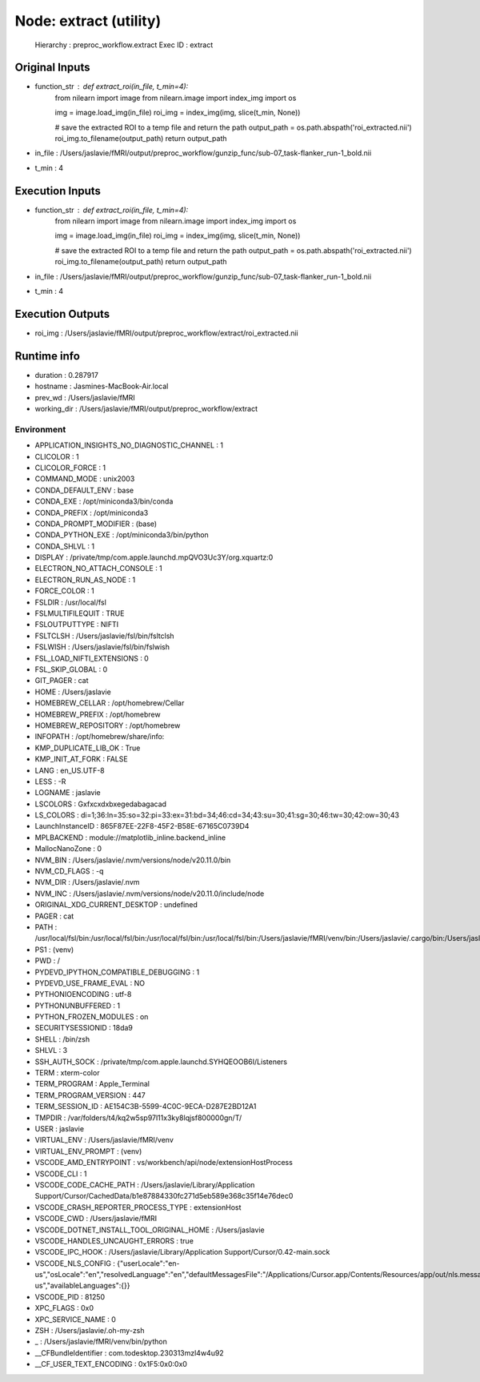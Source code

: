 Node: extract (utility)
=======================


 Hierarchy : preproc_workflow.extract
 Exec ID : extract


Original Inputs
---------------


* function_str : def extract_roi(in_file, t_min=4):
    from nilearn import image 
    from nilearn.image import index_img 
    import os

    img = image.load_img(in_file)
    roi_img = index_img(img, slice(t_min, None))

    # save the extracted ROI to a temp file and return the path
    output_path = os.path.abspath('roi_extracted.nii')
    roi_img.to_filename(output_path)
    return output_path

* in_file : /Users/jaslavie/fMRI/output/preproc_workflow/gunzip_func/sub-07_task-flanker_run-1_bold.nii
* t_min : 4


Execution Inputs
----------------


* function_str : def extract_roi(in_file, t_min=4):
    from nilearn import image 
    from nilearn.image import index_img 
    import os

    img = image.load_img(in_file)
    roi_img = index_img(img, slice(t_min, None))

    # save the extracted ROI to a temp file and return the path
    output_path = os.path.abspath('roi_extracted.nii')
    roi_img.to_filename(output_path)
    return output_path

* in_file : /Users/jaslavie/fMRI/output/preproc_workflow/gunzip_func/sub-07_task-flanker_run-1_bold.nii
* t_min : 4


Execution Outputs
-----------------


* roi_img : /Users/jaslavie/fMRI/output/preproc_workflow/extract/roi_extracted.nii


Runtime info
------------


* duration : 0.287917
* hostname : Jasmines-MacBook-Air.local
* prev_wd : /Users/jaslavie/fMRI
* working_dir : /Users/jaslavie/fMRI/output/preproc_workflow/extract


Environment
~~~~~~~~~~~


* APPLICATION_INSIGHTS_NO_DIAGNOSTIC_CHANNEL : 1
* CLICOLOR : 1
* CLICOLOR_FORCE : 1
* COMMAND_MODE : unix2003
* CONDA_DEFAULT_ENV : base
* CONDA_EXE : /opt/miniconda3/bin/conda
* CONDA_PREFIX : /opt/miniconda3
* CONDA_PROMPT_MODIFIER : (base) 
* CONDA_PYTHON_EXE : /opt/miniconda3/bin/python
* CONDA_SHLVL : 1
* DISPLAY : /private/tmp/com.apple.launchd.mpQVO3Uc3Y/org.xquartz:0
* ELECTRON_NO_ATTACH_CONSOLE : 1
* ELECTRON_RUN_AS_NODE : 1
* FORCE_COLOR : 1
* FSLDIR : /usr/local/fsl
* FSLMULTIFILEQUIT : TRUE
* FSLOUTPUTTYPE : NIFTI
* FSLTCLSH : /Users/jaslavie/fsl/bin/fsltclsh
* FSLWISH : /Users/jaslavie/fsl/bin/fslwish
* FSL_LOAD_NIFTI_EXTENSIONS : 0
* FSL_SKIP_GLOBAL : 0
* GIT_PAGER : cat
* HOME : /Users/jaslavie
* HOMEBREW_CELLAR : /opt/homebrew/Cellar
* HOMEBREW_PREFIX : /opt/homebrew
* HOMEBREW_REPOSITORY : /opt/homebrew
* INFOPATH : /opt/homebrew/share/info:
* KMP_DUPLICATE_LIB_OK : True
* KMP_INIT_AT_FORK : FALSE
* LANG : en_US.UTF-8
* LESS : -R
* LOGNAME : jaslavie
* LSCOLORS : Gxfxcxdxbxegedabagacad
* LS_COLORS : di=1;36:ln=35:so=32:pi=33:ex=31:bd=34;46:cd=34;43:su=30;41:sg=30;46:tw=30;42:ow=30;43
* LaunchInstanceID : 865F87EE-22F8-45F2-B58E-67165C0739D4
* MPLBACKEND : module://matplotlib_inline.backend_inline
* MallocNanoZone : 0
* NVM_BIN : /Users/jaslavie/.nvm/versions/node/v20.11.0/bin
* NVM_CD_FLAGS : -q
* NVM_DIR : /Users/jaslavie/.nvm
* NVM_INC : /Users/jaslavie/.nvm/versions/node/v20.11.0/include/node
* ORIGINAL_XDG_CURRENT_DESKTOP : undefined
* PAGER : cat
* PATH : /usr/local/fsl/bin:/usr/local/fsl/bin:/usr/local/fsl/bin:/usr/local/fsl/bin:/Users/jaslavie/fMRI/venv/bin:/Users/jaslavie/.cargo/bin:/Users/jaslavie/.rye/shims:/opt/miniconda3/bin:/opt/miniconda3/condabin:/Users/jaslavie/.nvm/versions/node/v20.11.0/bin:/Users/jaslavie/fsl/share/fsl/bin:/Users/jaslavie/fsl/share/fsl/bin:/Library/Frameworks/Python.framework/Versions/3.11/bin:/opt/homebrew/bin:/opt/homebrew/sbin:/usr/local/bin:/System/Cryptexes/App/usr/bin:/usr/bin:/bin:/usr/sbin:/sbin:/opt/X11/bin:~/.dotnet/tools:/Library/Apple/usr/bin:/Applications/quarto/bin:/Library/Frameworks/Mono.framework/Versions/Current/Commands
* PS1 : (venv) 
* PWD : /
* PYDEVD_IPYTHON_COMPATIBLE_DEBUGGING : 1
* PYDEVD_USE_FRAME_EVAL : NO
* PYTHONIOENCODING : utf-8
* PYTHONUNBUFFERED : 1
* PYTHON_FROZEN_MODULES : on
* SECURITYSESSIONID : 18da9
* SHELL : /bin/zsh
* SHLVL : 3
* SSH_AUTH_SOCK : /private/tmp/com.apple.launchd.SYHQEOOB6I/Listeners
* TERM : xterm-color
* TERM_PROGRAM : Apple_Terminal
* TERM_PROGRAM_VERSION : 447
* TERM_SESSION_ID : AE154C3B-5599-4C0C-9ECA-D287E2BD12A1
* TMPDIR : /var/folders/t4/kq2w5sp97l11x3ky8lqjsf800000gn/T/
* USER : jaslavie
* VIRTUAL_ENV : /Users/jaslavie/fMRI/venv
* VIRTUAL_ENV_PROMPT : (venv) 
* VSCODE_AMD_ENTRYPOINT : vs/workbench/api/node/extensionHostProcess
* VSCODE_CLI : 1
* VSCODE_CODE_CACHE_PATH : /Users/jaslavie/Library/Application Support/Cursor/CachedData/b1e87884330fc271d5eb589e368c35f14e76dec0
* VSCODE_CRASH_REPORTER_PROCESS_TYPE : extensionHost
* VSCODE_CWD : /Users/jaslavie/fMRI
* VSCODE_DOTNET_INSTALL_TOOL_ORIGINAL_HOME : /Users/jaslavie
* VSCODE_HANDLES_UNCAUGHT_ERRORS : true
* VSCODE_IPC_HOOK : /Users/jaslavie/Library/Application Support/Cursor/0.42-main.sock
* VSCODE_NLS_CONFIG : {"userLocale":"en-us","osLocale":"en","resolvedLanguage":"en","defaultMessagesFile":"/Applications/Cursor.app/Contents/Resources/app/out/nls.messages.json","locale":"en-us","availableLanguages":{}}
* VSCODE_PID : 81250
* XPC_FLAGS : 0x0
* XPC_SERVICE_NAME : 0
* ZSH : /Users/jaslavie/.oh-my-zsh
* _ : /Users/jaslavie/fMRI/venv/bin/python
* __CFBundleIdentifier : com.todesktop.230313mzl4w4u92
* __CF_USER_TEXT_ENCODING : 0x1F5:0x0:0x0

